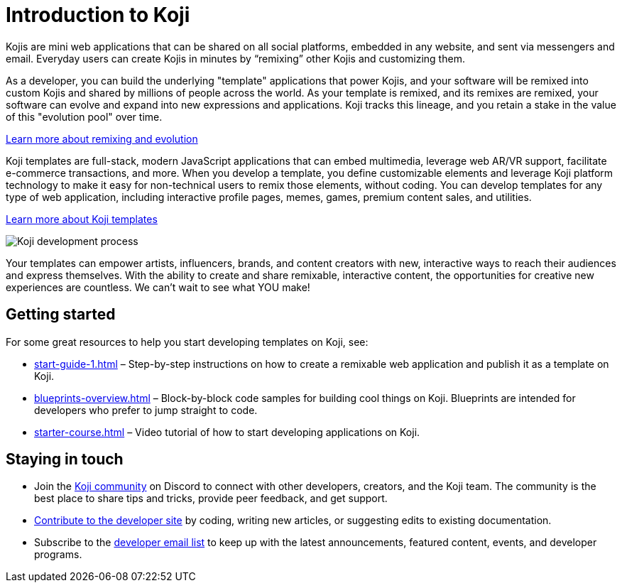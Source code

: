 = Introduction to Koji
:page-slug: introduction
:figure-caption!:

Kojis are mini web applications that can be shared on all social platforms, embedded in any website, and sent via messengers and email.
Everyday users can create Kojis in minutes by “remixing” other Kojis and customizing them.

As a developer, you can build the underlying "template" applications that power Kojis, and your software will be remixed into custom Kojis and shared by millions of people across the world.
As your template is remixed, and its remixes are remixed, your software can evolve and expand into new expressions and applications.
Koji tracks this lineage, and you retain a stake in the value of this "evolution pool" over time.

<<instant-remixing#, Learn more about remixing and evolution>>

Koji templates are full-stack, modern JavaScript applications that can embed multimedia, leverage web AR/VR support, facilitate e-commerce transactions, and more.
When you develop a template, you define customizable elements and leverage Koji platform technology to make it easy for non-technical users to remix those elements, without coding.
You can develop templates for any type of web application, including interactive profile pages, memes, games, premium content sales, and utilities.

<<templates#, Learn more about Koji templates>>

image::Koji-developer.png[Koji development process]

Your templates can empower artists, influencers, brands, and content creators with new, interactive ways to reach their audiences and express themselves.
With the ability to create and share remixable, interactive content, the opportunities for creative new experiences are countless.
We can’t wait to see what YOU make!

== Getting started

For some great resources to help you start developing templates on Koji, see:

* <<start-guide-1#>> – Step-by-step instructions on how to create a remixable web application and publish it as a template on Koji.
* <<blueprints-overview#>> – Block-by-block code samples for building cool things on Koji.
Blueprints are intended for developers who prefer to jump straight to code.
* <<starter-course#>> – Video tutorial of how to start developing applications on Koji.

== Staying in touch

* Join the https://discord.gg/eQuMJF6[Koji community] on Discord to connect with other developers, creators, and the Koji team.
The community is the best place to share tips and tricks, provide peer feedback, and get support.
* <<contribute-koji-developers#,Contribute to the developer site>> by coding, writing new articles, or suggesting edits to existing documentation.
* Subscribe to the http://eepurl.com/g5odab[developer email list] to keep up with the latest announcements, featured content, events, and developer programs.
